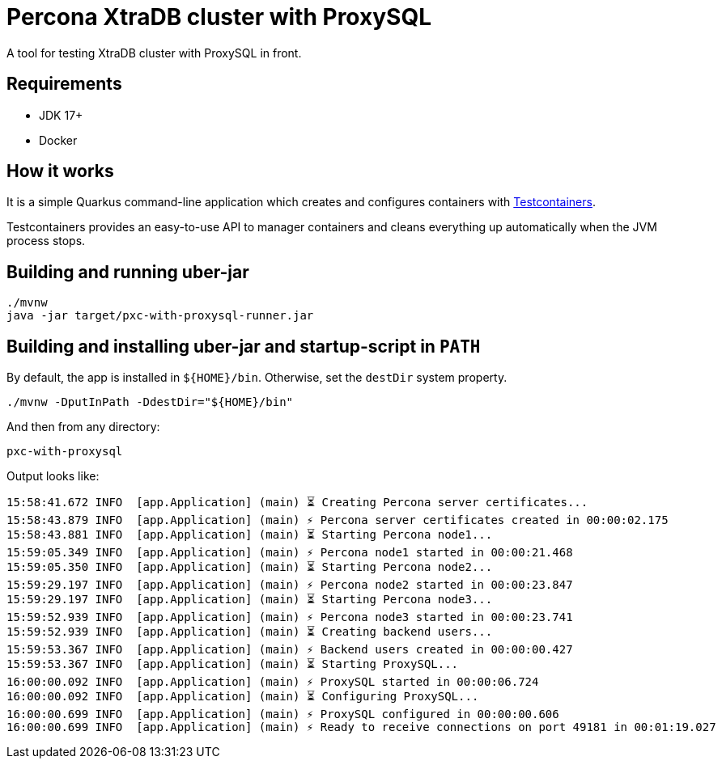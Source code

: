 = Percona XtraDB cluster with ProxySQL

A tool for testing XtraDB cluster with ProxySQL in front.

== Requirements

- JDK 17+
- Docker

== How it works

It is a simple Quarkus command-line application which creates and configures containers with https://www.testcontainers.org/[Testcontainers].

Testcontainers provides an easy-to-use API to manager containers and cleans everything up automatically when the JVM process stops.

== Building and running uber-jar

----
./mvnw
java -jar target/pxc-with-proxysql-runner.jar
----

== Building and installing uber-jar and startup-script in `PATH`

By default, the app is installed in `${HOME}/bin`.
Otherwise, set the `destDir` system property.

----
./mvnw -DputInPath -DdestDir="${HOME}/bin"
----

And then from any directory:

----
pxc-with-proxysql
----

Output looks like:

----
15:58:41.672 INFO  [app.Application] (main) ⏳ Creating Percona server certificates...
15:58:43.879 INFO  [app.Application] (main) ⚡ Percona server certificates created in 00:00:02.175
15:58:43.881 INFO  [app.Application] (main) ⏳ Starting Percona node1...
15:59:05.349 INFO  [app.Application] (main) ⚡ Percona node1 started in 00:00:21.468
15:59:05.350 INFO  [app.Application] (main) ⏳ Starting Percona node2...
15:59:29.197 INFO  [app.Application] (main) ⚡ Percona node2 started in 00:00:23.847
15:59:29.197 INFO  [app.Application] (main) ⏳ Starting Percona node3...
15:59:52.939 INFO  [app.Application] (main) ⚡ Percona node3 started in 00:00:23.741
15:59:52.939 INFO  [app.Application] (main) ⏳ Creating backend users...
15:59:53.367 INFO  [app.Application] (main) ⚡ Backend users created in 00:00:00.427
15:59:53.367 INFO  [app.Application] (main) ⏳ Starting ProxySQL...
16:00:00.092 INFO  [app.Application] (main) ⚡ ProxySQL started in 00:00:06.724
16:00:00.092 INFO  [app.Application] (main) ⏳ Configuring ProxySQL...
16:00:00.699 INFO  [app.Application] (main) ⚡ ProxySQL configured in 00:00:00.606
16:00:00.699 INFO  [app.Application] (main) ⚡ Ready to receive connections on port 49181 in 00:01:19.027
----
